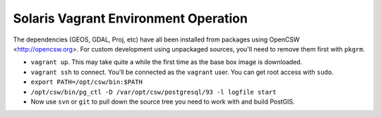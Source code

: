 Solaris Vagrant Environment Operation
======================================

The dependencies (GEOS, GDAL, Proj, etc) have all been installed from packages using OpenCSW <http://opencsw.org>. For custom development using unpackaged sources, you'll need to remove them first with ``pkgrm``.


- ``vagrant up``. This may take quite a while the first time as the base box image is downloaded.
- ``vagrant ssh`` to connect. You'll be connected as the ``vagrant`` user. You can get root access with ``sudo``. 
- ``export PATH=/opt/csw/bin:$PATH``
- ``/opt/csw/bin/pg_ctl -D /var/opt/csw/postgresql/93 -l logfile start``
- Now use ``svn`` or ``git`` to pull down the source tree you need to work with and build PostGIS.

